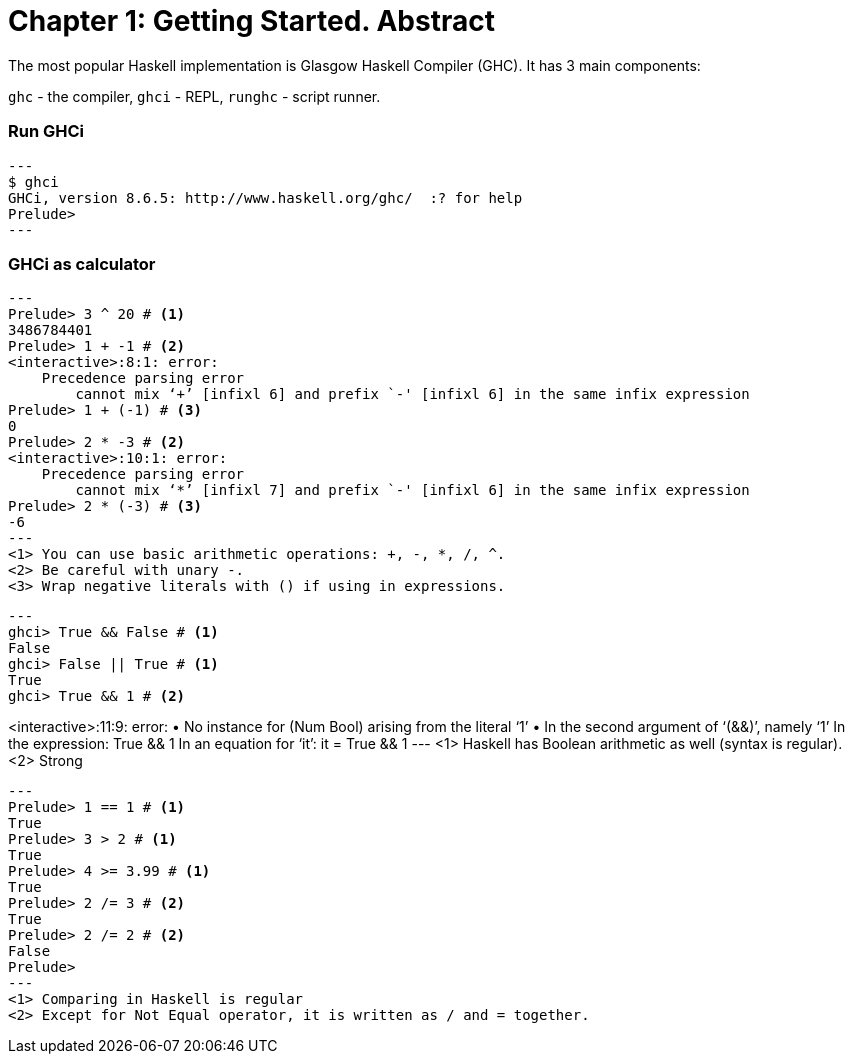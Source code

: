= Chapter 1: Getting Started. Abstract

The most popular Haskell implementation is Glasgow Haskell Compiler (GHC).
It has 3 main components:

`ghc` - the compiler, `ghci` - REPL, `runghc` - script runner.

=== Run GHCi

[source,sh]
---
$ ghci
GHCi, version 8.6.5: http://www.haskell.org/ghc/  :? for help
Prelude>
---

=== GHCi as calculator

[source,sh]
---
Prelude> 3 ^ 20 # <1>
3486784401
Prelude> 1 + -1 # <2>
<interactive>:8:1: error:
    Precedence parsing error
        cannot mix ‘+’ [infixl 6] and prefix `-' [infixl 6] in the same infix expression
Prelude> 1 + (-1) # <3>
0
Prelude> 2 * -3 # <2>
<interactive>:10:1: error:
    Precedence parsing error
        cannot mix ‘*’ [infixl 7] and prefix `-' [infixl 6] in the same infix expression
Prelude> 2 * (-3) # <3>
-6
---
<1> You can use basic arithmetic operations: +, -, *, /, ^.
<2> Be careful with unary -.
<3> Wrap negative literals with () if using in expressions.

[source,sh]
---
ghci> True && False # <1>
False
ghci> False || True # <1>
True
ghci> True && 1 # <2>

<interactive>:11:9: error:
    • No instance for (Num Bool) arising from the literal ‘1’
    • In the second argument of ‘(&&)’, namely ‘1’
      In the expression: True && 1
      In an equation for ‘it’: it = True && 1
---
<1> Haskell has Boolean arithmetic as well (syntax is regular).
<2> Strong

[source,sh]
---
Prelude> 1 == 1 # <1>
True
Prelude> 3 > 2 # <1>
True
Prelude> 4 >= 3.99 # <1>
True
Prelude> 2 /= 3 # <2>
True
Prelude> 2 /= 2 # <2>
False
Prelude>
---
<1> Comparing in Haskell is regular
<2> Except for Not Equal operator, it is written as / and = together.
